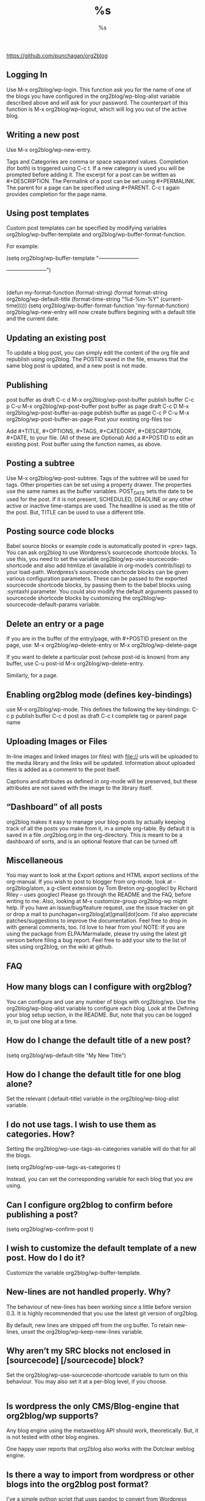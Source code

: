 # -*- mode: org -*-
#+STARTUP: showall
https://github.com/punchagan/org2blog
** Logging In
Use M-x org2blog/wp-login. This function ask you for the name of one of the blogs you have configured in the org2blog/wp-blog-alist variable described above and will ask for your password. The counterpart of this function is M-x org2blog/wp-logout, which will log you out of the active blog.

** Writing a new post
Use M-x org2blog/wp-new-entry.

Tags and Categories are comma or space separated values. Completion (for both) is triggered using C-c t. If a new category is used you will be prompted before adding it.
The excerpt for a post can be written as #+DESCRIPTION.
The Permalink of a post can be set using #+PERMALINK.
The parent for a page can be specified using #+PARENT. C-c t again provides completion for the page name.
** Using post templates
Custom post templates can be specified by modifying variables org2blog/wp-buffer-template and org2blog/wp-buffer-format-function.

For example:

(setq org2blog/wp-buffer-template
 "-----------------------
#+TITLE: %s
#+DATE: %s
-----------------------\n")
:

(defun my-format-function (format-string)
   (format format-string
           org2blog/wp-default-title
           (format-time-string "%d-%m-%Y" (current-time)))))
(setq org2blog/wp-buffer-format-function 'my-format-function)
org2blog/wp-new-entry will now create buffers begining with a default title and the current date.

** Updating an existing post
To update a blog post, you can simply edit the content of the org file and republish using org2blog. The POSTID saved in the file, ensures that the same blog post is updated, and a new post is not made.

** Publishing
post buffer as draft	C-c d	M-x org2blog/wp-post-buffer
publish buffer	C-c p	C-u M-x org2blog/wp-post-buffer
post buffer as page draft	C-c D	M-x org2blog/wp-post-buffer-as-page
publish buffer as page	C-c P	C-u M-x org2blog/wp-post-buffer-as-page
Post your existing org-files too

Add #+TITLE, #+OPTIONS, #+TAGS, #+CATEGORY, #+DESCRIPTION, #+DATE, to your file. (All of these are Optional)
Add a #+POSTID to edit an existing post.
Post buffer using the function names, as above.

** Posting a subtree
Use M-x org2blog/wp-post-subtree.
Tags of the subtree will be used for tags.
Other properties can be set using a property drawer. The properties use the same names as the buffer variables.
POST_DATE sets the date to be used for the post. If it is not present, SCHEDULED, DEADLINE or any other active or inactive time-stamps are used.
The headline is used as the title of the post. But, TITLE can be used to use a different title.

** Posting source code blocks
Babel source blocks or example code is automatically posted in <pre> tags. You can ask org2blog to use Wordpress’s sourcecode shortcode blocks. To use this, you need to set the variable org2blog/wp-use-sourcecode-shortcode and also add htmlize.el (available in org-mode’s contrib/lisp) to your load-path. Wordpress’s sourcecode shortcode blocks can be given various configuration parameters. These can be passed to the exported sourcecode shortcode blocks, by passing them to the babel blocks using :syntaxhl parameter. You could also modify the default arguments passed to sourcecode shortcode blocks by customizing the org2blog/wp-sourcecode-default-params variable.

** Delete an entry or a page
If you are in the buffer of the entry/page, with #+POSTID present on the page, use:
M-x org2blog/wp-delete-entry or M-x org2blog/wp-delete-page

If you want to delete a particular post (whose post-id is known) from any buffer, use
C-u post-id M-x org2blog/wp-delete-entry.

Similarly, for a page.

** Enabling org2blog mode (defines key-bindings)
use M-x org2blog/wp-mode. This defines the following the key-bindings:
C-c p	publish buffer
C-c d	post as draft
C-c t	complete tag or parent page name

** Uploading Images or Files
In-line images and linked images (or files) with file:// urls will be uploaded to the media library and the links will be updated. Information about uploaded files is added as a comment to the post itself.

Captions and attributes as defined in org-mode will be preserved, but these attributes are not saved with the image to the library itself.

** “Dashboard” of all posts
org2blog makes it easy to manage your blog-posts by actually keeping track of all the posts you make from it, in a simple org-table. By default it is saved in a file .org2blog.org in the org-directory. This is meant to be a dashboard of sorts, and is an optional feature that can be turned off.

** Miscellaneous
You may want to look at the Export options and HTML export sections of the org-manual.
If you wish to post to blogger from org-mode, look at -
org2blog/atom, a g-client extension by Tom Breton
org-googlecl by Richard Riley – uses googlecl
Please go through the README and the FAQ, before writing to me. Also, looking at M-x customize-group org2blog-wp might help.
If you have an issue/bug/feature request, use the issue tracker on git or drop a mail to punchagan+org2blog[at]gmail[dot]com. I’d also appreciate patches/suggestions to improve the documentation. Feel free to drop in with general comments, too. I’d love to hear from you! NOTE: If you are using the package from ELPA/Marmalade, please try using the latest git version before filing a bug report.
Feel free to add your site to the list of sites using org2blog, on the wiki at github.
** FAQ
** How many blogs can I configure with org2blog?
You can configure and use any number of blogs with org2blog/wp. Use the org2blog/wp-blog-alist variable to configure each blog. Look at the Defining your blog setup section, in the README. But, note that you can be logged in, to just one blog at a time.

** How do I change the default title of a new post?
(setq org2blog/wp-default-title "My New Title")
    
** How do I change the default title for one blog alone?
Set the relevant (:default-title) variable in the org2blog/wp-blog-alist variable.

** I do not use tags. I wish to use them as categories. How?
Setting the org2blog/wp-use-tags-as-categories variable will do that for all the blogs.

(setq org2blog/wp-use-tags-as-categories t)
    
Instead, you can set the corresponding variable for each blog that you are using.

** Can I configure org2blog to confirm before publishing a post?
(setq org2blog/wp-confirm-post t)
    
** I wish to customize the default template of a new post. How do I do it?
Customize the variable org2blog/wp-buffer-template.

** New-lines are not handled properly. Why?
The behaviour of new-lines has been working since a little before version 0.3. It is highly recommended that you use the latest git version of org2blog.

By default, new lines are stripped off from the org buffer. To retain new-lines, unset the org2blog/wp-keep-new-lines variable.

** Why aren’t my SRC blocks not enclosed in [sourcecode] [/sourcecode] block?
Set the org2blog/wp-use-sourcecode-shortcode variable to turn on this behaviour. You may also set it at a per-blog level, if you choose.
#+BEGIN_SRC bash -n
#+END_SRC

** Is wordpress the only CMS/Blog-engine that org2blog/wp supports?
Any blog engine using the metaweblog API should work, theoretically. But, it is not tested with other blog engines.

One happy user reports that org2blog also works with the Dotclear weblog engine.

** Is there a way to import from wordpress or other blogs into the org2blog post format?
I’ve a simple python script that uses pandoc to convert from Wordpress export xml to org2blog posts. It could easily be tweaked to write importers for other kinds of blogs.

** How do I split a post into an introductory paragraph and a full view.
Just put in

#+HTML: <!--more-->
    
at the location where you wish to split the post.

** align tables
use C-c C-c

